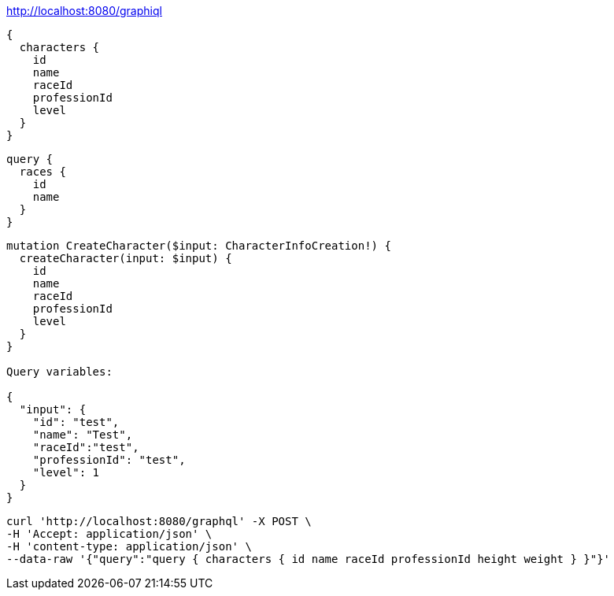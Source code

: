 

http://localhost:8080/graphiql

----
{
  characters {
    id
    name
    raceId
    professionId
    level
  }
}
----

----
query {
  races {
    id
    name
  }
}
----

----
mutation CreateCharacter($input: CharacterInfoCreation!) {
  createCharacter(input: $input) {
    id
    name
    raceId
    professionId
    level
  }
}

Query variables:

{
  "input": {
    "id": "test",
    "name": "Test",
    "raceId":"test",
    "professionId": "test",
    "level": 1
  }
}
----

----
curl 'http://localhost:8080/graphql' -X POST \
-H 'Accept: application/json' \
-H 'content-type: application/json' \
--data-raw '{"query":"query { characters { id name raceId professionId height weight } }"}'
----
